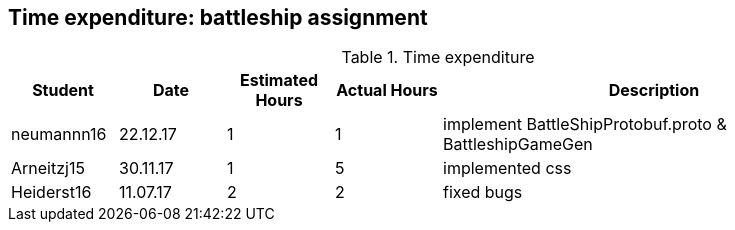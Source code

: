 == Time expenditure: battleship assignment

[cols="1,1,1, 1,4", options="header"]
.Time expenditure
|===
| Student
| Date
| Estimated Hours
| Actual Hours
| Description

| neumannn16
| 22.12.17
| 1
| 1
| implement BattleShipProtobuf.proto & BattleshipGameGen

| Arneitzj15
| 30.11.17
| 1
| 5
| implemented css

| Heiderst16
| 11.07.17
| 2
| 2
| fixed bugs

|===